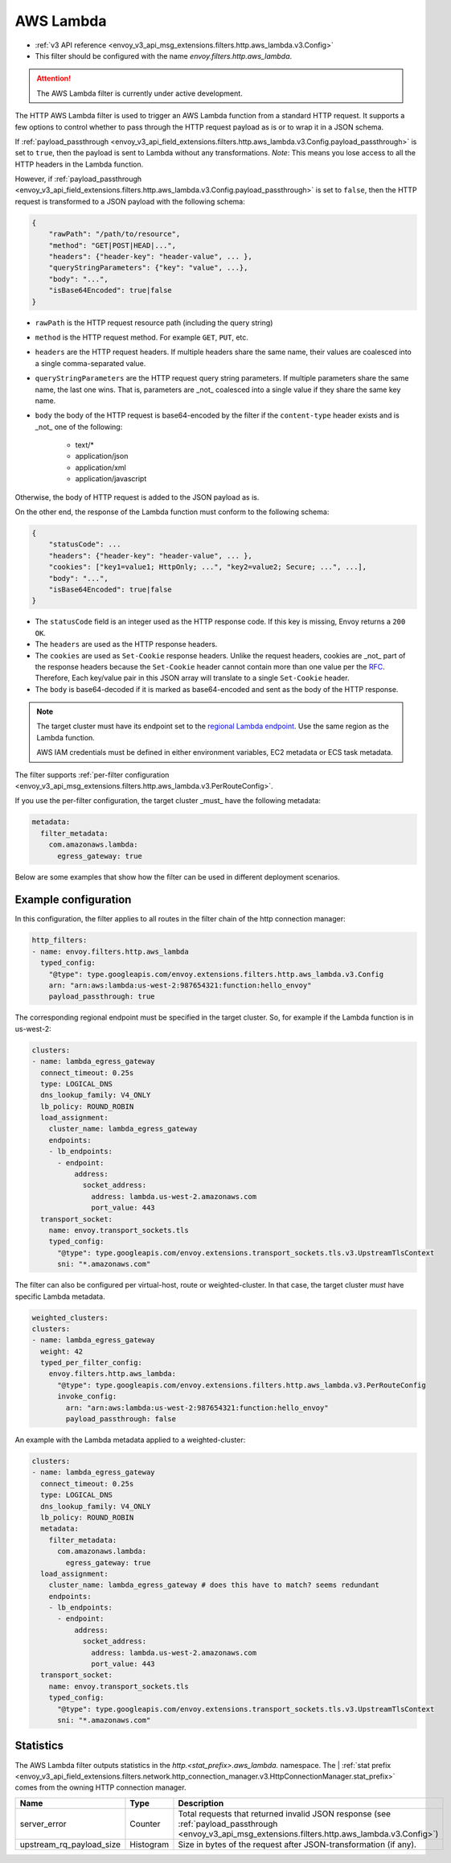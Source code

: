 
.. _config_http_filters_aws_lambda:

AWS Lambda
==========

* :ref:`v3 API reference <envoy_v3_api_msg_extensions.filters.http.aws_lambda.v3.Config>`
* This filter should be configured with the name *envoy.filters.http.aws_lambda*.

.. attention::

  The AWS Lambda filter is currently under active development.

The HTTP AWS Lambda filter is used to trigger an AWS Lambda function from a standard HTTP request.
It supports a few options to control whether to pass through the HTTP request payload as is or to wrap it in a JSON
schema.

If :ref:`payload_passthrough <envoy_v3_api_field_extensions.filters.http.aws_lambda.v3.Config.payload_passthrough>` is set to
``true``, then the payload is sent to Lambda without any transformations.
*Note*: This means you lose access to all the HTTP headers in the Lambda function.

However, if :ref:`payload_passthrough <envoy_v3_api_field_extensions.filters.http.aws_lambda.v3.Config.payload_passthrough>`
is set to ``false``, then the HTTP request is transformed to a JSON payload with the following schema:

.. code-block::

    {
        "rawPath": "/path/to/resource",
        "method": "GET|POST|HEAD|...",
        "headers": {"header-key": "header-value", ... },
        "queryStringParameters": {"key": "value", ...},
        "body": "...",
        "isBase64Encoded": true|false
    }

- ``rawPath`` is the HTTP request resource path (including the query string)
- ``method`` is the HTTP request method. For example ``GET``, ``PUT``, etc.
- ``headers`` are the HTTP request headers. If multiple headers share the same name, their values are
  coalesced into a single comma-separated value.
- ``queryStringParameters`` are the HTTP request query string parameters. If multiple parameters share the same name,
  the last one wins. That is, parameters are _not_ coalesced into a single value if they share the same key name.
- ``body`` the body of the HTTP request is base64-encoded by the filter if the ``content-type`` header exists and is _not_ one of the following:

    -  text/*
    -  application/json
    -  application/xml
    -  application/javascript

Otherwise, the body of HTTP request is added to the JSON payload as is.

On the other end, the response of the Lambda function must conform to the following schema:

.. code-block::

    {
        "statusCode": ...
        "headers": {"header-key": "header-value", ... },
        "cookies": ["key1=value1; HttpOnly; ...", "key2=value2; Secure; ...", ...],
        "body": "...",
        "isBase64Encoded": true|false
    }

- The ``statusCode`` field is an integer used as the HTTP response code. If this key is missing, Envoy returns a ``200
  OK``.
- The ``headers`` are used as the HTTP response headers.
- The ``cookies`` are used as ``Set-Cookie`` response headers. Unlike the request headers, cookies are _not_ part of the
  response headers because the ``Set-Cookie`` header cannot contain more than one value per the `RFC`_. Therefore, Each
  key/value pair in this JSON array will translate to a single ``Set-Cookie`` header.
- The ``body`` is base64-decoded if it is marked as base64-encoded and sent as the body of the HTTP response.

.. _RFC: https://tools.ietf.org/html/rfc6265#section-4.1

.. note::

    The target cluster must have its endpoint set to the `regional Lambda endpoint`_. Use the same region as the Lambda
    function.

    AWS IAM credentials must be defined in either environment variables, EC2 metadata or ECS task metadata.


.. _regional Lambda endpoint: https://docs.aws.amazon.com/general/latest/gr/lambda-service.html

The filter supports :ref:`per-filter configuration
<envoy_v3_api_msg_extensions.filters.http.aws_lambda.v3.PerRouteConfig>`.

If you use the per-filter configuration, the target cluster _must_ have the following metadata:

.. code-block:: yaml

    metadata:
      filter_metadata:
        com.amazonaws.lambda:
          egress_gateway: true


Below are some examples that show how the filter can be used in different deployment scenarios.

Example configuration
---------------------

In this configuration, the filter applies to all routes in the filter chain of the http connection manager:

.. code-block:: yaml

  http_filters:
  - name: envoy.filters.http.aws_lambda
    typed_config:
      "@type": type.googleapis.com/envoy.extensions.filters.http.aws_lambda.v3.Config
      arn: "arn:aws:lambda:us-west-2:987654321:function:hello_envoy"
      payload_passthrough: true

The corresponding regional endpoint must be specified in the target cluster. So, for example if the Lambda function is
in us-west-2:

.. code-block:: yaml

  clusters:
  - name: lambda_egress_gateway
    connect_timeout: 0.25s
    type: LOGICAL_DNS
    dns_lookup_family: V4_ONLY
    lb_policy: ROUND_ROBIN
    load_assignment:
      cluster_name: lambda_egress_gateway
      endpoints:
      - lb_endpoints:
        - endpoint:
            address:
              socket_address:
                address: lambda.us-west-2.amazonaws.com
                port_value: 443
    transport_socket:
      name: envoy.transport_sockets.tls
      typed_config:
        "@type": type.googleapis.com/envoy.extensions.transport_sockets.tls.v3.UpstreamTlsContext
        sni: "*.amazonaws.com"


The filter can also be configured per virtual-host, route or weighted-cluster. In that case, the target cluster *must*
have specific Lambda metadata.

.. code-block:: yaml

    weighted_clusters:
    clusters:
    - name: lambda_egress_gateway
      weight: 42
      typed_per_filter_config:
        envoy.filters.http.aws_lambda:
          "@type": type.googleapis.com/envoy.extensions.filters.http.aws_lambda.v3.PerRouteConfig
          invoke_config:
            arn: "arn:aws:lambda:us-west-2:987654321:function:hello_envoy"
            payload_passthrough: false


An example with the Lambda metadata applied to a weighted-cluster:

.. code-block:: yaml

  clusters:
  - name: lambda_egress_gateway
    connect_timeout: 0.25s
    type: LOGICAL_DNS
    dns_lookup_family: V4_ONLY
    lb_policy: ROUND_ROBIN
    metadata:
      filter_metadata:
        com.amazonaws.lambda:
          egress_gateway: true
    load_assignment:
      cluster_name: lambda_egress_gateway # does this have to match? seems redundant
      endpoints:
      - lb_endpoints:
        - endpoint:
            address:
              socket_address:
                address: lambda.us-west-2.amazonaws.com
                port_value: 443
    transport_socket:
      name: envoy.transport_sockets.tls
      typed_config:
        "@type": type.googleapis.com/envoy.extensions.transport_sockets.tls.v3.UpstreamTlsContext
        sni: "*.amazonaws.com"


Statistics
----------

The AWS Lambda filter outputs statistics in the *http.<stat_prefix>.aws_lambda.* namespace. The
| :ref:`stat prefix <envoy_v3_api_field_extensions.filters.network.http_connection_manager.v3.HttpConnectionManager.stat_prefix>`
comes from the owning HTTP connection manager.

.. csv-table::
  :header: Name, Type, Description
  :widths: 1, 1, 2

  server_error, Counter, Total requests that returned invalid JSON response (see :ref:`payload_passthrough <envoy_v3_api_msg_extensions.filters.http.aws_lambda.v3.Config>`)
  upstream_rq_payload_size, Histogram, Size in bytes of the request after JSON-transformation (if any).
